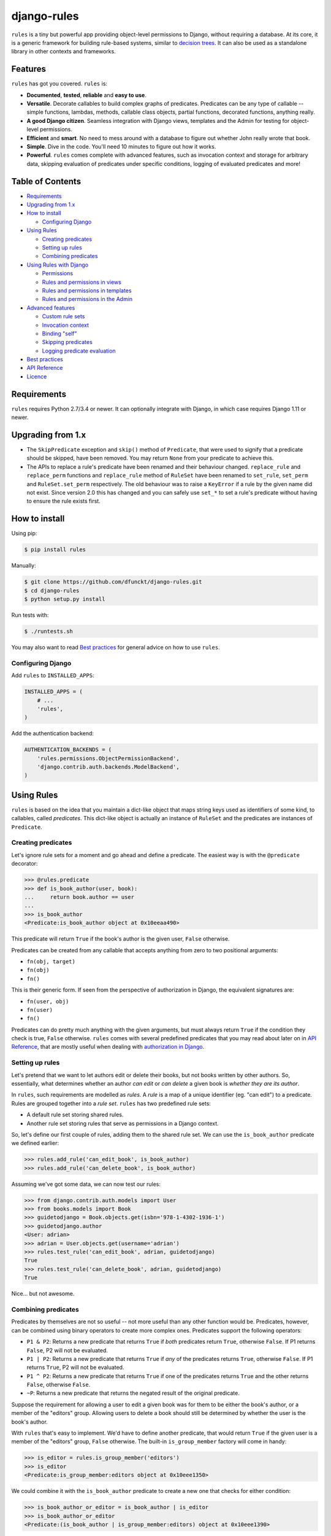 django-rules
^^^^^^^^^^^^

``rules`` is a tiny but powerful app providing object-level permissions to
Django, without requiring a database. At its core, it is a generic framework
for building rule-based systems, similar to `decision trees`_. It can also be
used as a standalone library in other contexts and frameworks.

.. image:: https://travis-ci.org/dfunckt/django-rules.svg?branch=master
    :target: https://travis-ci.org/dfunckt/django-rules
.. image:: https://coveralls.io/repos/dfunckt/django-rules/badge.svg
    :target: https://coveralls.io/r/dfunckt/django-rules
.. image:: https://img.shields.io/pypi/v/rules.svg
    :target: https://pypi.python.org/pypi/rules
.. image:: https://img.shields.io/pypi/pyversions/rules.svg
    :target: https://pypi.python.org/pypi/rules

.. _decision trees: http://wikipedia.org/wiki/Decision_tree


Features
========

``rules`` has got you covered. ``rules`` is:

-   **Documented**, **tested**, **reliable** and **easy to use**.
-   **Versatile**. Decorate callables to build complex graphs of predicates.
    Predicates can be any type of callable -- simple functions, lambdas,
    methods, callable class objects, partial functions, decorated functions,
    anything really.
-   **A good Django citizen**. Seamless integration with Django views,
    templates and the Admin for testing for object-level permissions.
-   **Efficient** and **smart**. No need to mess around with a database to figure
    out whether John really wrote that book.
-   **Simple**. Dive in the code. You'll need 10 minutes to figure out how it
    works.
-   **Powerful**. ``rules`` comes complete with advanced features, such as
    invocation context and storage for arbitrary data, skipping evaluation of
    predicates under specific conditions, logging of evaluated predicates and more!


Table of Contents
=================

- `Requirements`_
- `Upgrading from 1.x`_
- `How to install`_

  - `Configuring Django`_

- `Using Rules`_

  - `Creating predicates`_
  - `Setting up rules`_
  - `Combining predicates`_

- `Using Rules with Django`_

  - `Permissions`_
  - `Rules and permissions in views`_
  - `Rules and permissions in templates`_
  - `Rules and permissions in the Admin`_

- `Advanced features`_

  - `Custom rule sets`_
  - `Invocation context`_
  - `Binding "self"`_
  - `Skipping predicates`_
  - `Logging predicate evaluation`_

- `Best practices`_
- `API Reference`_
- `Licence`_


Requirements
============

``rules`` requires Python 2.7/3.4 or newer. It can optionally integrate with
Django, in which case requires Django 1.11 or newer.

Upgrading from 1.x
==================

*   The ``SkipPredicate`` exception and ``skip()`` method of ``Predicate``,
    that were used to signify that a predicate should be skipped, have been
    removed. You may return ``None`` from your predicate to achieve this.

*   The APIs to replace a rule's predicate have been renamed and their
    behaviour changed. ``replace_rule`` and ``replace_perm`` functions and
    ``replace_rule`` method of ``RuleSet`` have been renamed to ``set_rule``,
    ``set_perm`` and ``RuleSet.set_perm`` respectively. The old behaviour was
    to raise a ``KeyError`` if a rule by the given name did not exist. Since
    version 2.0 this has changed and you can safely use ``set_*`` to set a
    rule's predicate without having to ensure the rule exists first.


How to install
==============

Using pip:

.. code:: bash

    $ pip install rules

Manually:

.. code:: bash

    $ git clone https://github.com/dfunckt/django-rules.git
    $ cd django-rules
    $ python setup.py install

Run tests with:

.. code:: bash

    $ ./runtests.sh

You may also want to read `Best practices`_ for general advice on how to
use ``rules``.


Configuring Django
------------------

Add ``rules`` to ``INSTALLED_APPS``:

.. code:: python

    INSTALLED_APPS = (
        # ...
        'rules',
    )

Add the authentication backend:

.. code:: python

    AUTHENTICATION_BACKENDS = (
        'rules.permissions.ObjectPermissionBackend',
        'django.contrib.auth.backends.ModelBackend',
    )


Using Rules
===========

``rules`` is based on the idea that you maintain a dict-like object that maps
string keys used as identifiers of some kind, to callables, called
*predicates*. This dict-like object is actually an instance of ``RuleSet`` and
the predicates are instances of ``Predicate``.


Creating predicates
-------------------

Let's ignore rule sets for a moment and go ahead and define a predicate. The
easiest way is with the ``@predicate`` decorator:

.. code:: python

    >>> @rules.predicate
    >>> def is_book_author(user, book):
    ...     return book.author == user
    ...
    >>> is_book_author
    <Predicate:is_book_author object at 0x10eeaa490>

This predicate will return ``True`` if the book's author is the given user,
``False`` otherwise.

Predicates can be created from any callable that accepts anything from zero to
two positional arguments:

*   ``fn(obj, target)``
*   ``fn(obj)``
*   ``fn()``

This is their generic form. If seen from the perspective of authorization in
Django, the equivalent signatures are:

*   ``fn(user, obj)``
*   ``fn(user)``
*   ``fn()``

Predicates can do pretty much anything with the given arguments, but must
always return ``True`` if the condition they check is true, ``False``
otherwise. ``rules`` comes with several predefined predicates that you may
read about later on in `API Reference`_, that are mostly useful when dealing
with `authorization in Django`_.


Setting up rules
----------------

Let's pretend that we want to let authors edit or delete their books, but not
books written by other authors. So, essentially, what determines whether an
author *can edit* or *can delete* a given book is *whether they are its
author*.

In ``rules``, such requirements are modelled as *rules*. A *rule* is a map of
a unique identifier (eg. "can edit") to a predicate. Rules are grouped
together into a *rule set*. ``rules`` has two predefined rule sets:

*   A default rule set storing shared rules.
*   Another rule set storing rules that serve as permissions in a Django
    context.

So, let's define our first couple of rules, adding them to the shared rule
set. We can use the ``is_book_author`` predicate we defined earlier:
    
.. code:: python

    >>> rules.add_rule('can_edit_book', is_book_author)
    >>> rules.add_rule('can_delete_book', is_book_author)

Assuming we've got some data, we can now test our rules:

.. code:: python

    >>> from django.contrib.auth.models import User
    >>> from books.models import Book
    >>> guidetodjango = Book.objects.get(isbn='978-1-4302-1936-1')
    >>> guidetodjango.author
    <User: adrian>
    >>> adrian = User.objects.get(username='adrian')
    >>> rules.test_rule('can_edit_book', adrian, guidetodjango)
    True
    >>> rules.test_rule('can_delete_book', adrian, guidetodjango)
    True

Nice... but not awesome.


Combining predicates
--------------------

Predicates by themselves are not so useful -- not more useful than any other
function would be. Predicates, however, can be combined using binary operators
to create more complex ones. Predicates support the following operators:

*   ``P1 & P2``: Returns a new predicate that returns ``True`` if *both*
    predicates return ``True``, otherwise ``False``. If P1 returns ``False``,
    P2 will not be evaluated.
*   ``P1 | P2``: Returns a new predicate that returns ``True`` if *any* of the
    predicates returns ``True``, otherwise ``False``. If P1 returns ``True``,
    P2 will not be evaluated.
*   ``P1 ^ P2``: Returns a new predicate that returns ``True`` if one of the
    predicates returns ``True`` and the other returns ``False``, otherwise
    ``False``.
*   ``~P``: Returns a new predicate that returns the negated result of the
    original predicate.

Suppose the requirement for allowing a user to edit a given book was for them
to be either the book's author, or a member of the "editors" group. Allowing
users to delete a book should still be determined by whether the user is the
book's author.

With ``rules`` that's easy to implement. We'd have to define another
predicate, that would return ``True`` if the given user is a member of the
"editors" group, ``False`` otherwise. The built-in ``is_group_member`` factory
will come in handy:

.. code:: python

    >>> is_editor = rules.is_group_member('editors')
    >>> is_editor
    <Predicate:is_group_member:editors object at 0x10eee1350>

We could combine it with the ``is_book_author`` predicate to create a new one
that checks for either condition:

.. code:: python

    >>> is_book_author_or_editor = is_book_author | is_editor
    >>> is_book_author_or_editor
    <Predicate:(is_book_author | is_group_member:editors) object at 0x10eee1390>

We can now update our ``can_edit_book`` rule:

.. code:: python

    >>> rules.set_rule('can_edit_book', is_book_author_or_editor)
    >>> rules.test_rule('can_edit_book', adrian, guidetodjango)
    True
    >>> rules.test_rule('can_delete_book', adrian, guidetodjango)
    True

Let's see what happens with another user:

.. code:: python

    >>> martin = User.objects.get(username='martin')
    >>> list(martin.groups.values_list('name', flat=True))
    ['editors']
    >>> rules.test_rule('can_edit_book', martin, guidetodjango)
    True
    >>> rules.test_rule('can_delete_book', martin, guidetodjango)
    False

Awesome.

So far, we've only used the underlying, generic framework for defining and
testing rules. This layer is not at all specific to Django; it may be used in
any context. There's actually no import of anything Django-related in the
whole app (except in the ``rules.templatetags`` module). ``rules`` however can
integrate tightly with Django to provide authorization.


.. _authorization in Django:

Using Rules with Django
=======================

``rules`` is able to provide object-level permissions in Django. It comes
with an authorization backend and a couple template tags for use in your
templates.


Permissions
-----------

In ``rules``, permissions are a specialised type of rules. You still define
rules by creating and combining predicates. These rules however, must be added
to a permissions-specific rule set that comes with ``rules`` so that they can
be picked up by the ``rules`` authorization backend.


Creating permissions
++++++++++++++++++++

The convention for naming permissions in Django is ``app_label.action_object``,
and we like to adhere to that. Let's add rules for the ``books.change_book``
and ``books.delete_book`` permissions:

.. code:: python

    >>> rules.add_perm('books.change_book', is_book_author | is_editor)
    >>> rules.add_perm('books.delete_book', is_book_author)

See the difference in the API? ``add_perm`` adds to a permissions-specific
rule set, whereas ``add_rule`` adds to a default shared rule set. It's
important to know however, that these two rule sets are separate, meaning that
adding a rule in one does not make it available to the other.


Checking for permission
+++++++++++++++++++++++

Let's go ahead and check whether ``adrian`` has change permission to the
``guidetodjango`` book:

.. code:: python

    >>> adrian.has_perm('books.change_book', guidetodjango)
    False

When you call the ``User.has_perm`` method, Django asks each backend in
``settings.AUTHENTICATION_BACKENDS`` whether a user has the given permission
for the object. When queried for object permissions, Django's default
authentication backend always returns ``False``. ``rules`` comes with an
authorization backend, that is able to provide object-level permissions by
looking into the permissions-specific rule set.

Let's add the ``rules`` authorization backend in settings:

.. code:: python

    AUTHENTICATION_BACKENDS = (
        'rules.permissions.ObjectPermissionBackend',
        'django.contrib.auth.backends.ModelBackend',
    )

Now, checking again gives ``adrian`` the required permissions:

.. code:: python

    >>> adrian.has_perm('books.change_book', guidetodjango)
    True
    >>> adrian.has_perm('books.delete_book', guidetodjango)
    True
    >>> martin.has_perm('books.change_book', guidetodjango)
    True
    >>> martin.has_perm('books.delete_book', guidetodjango)
    False


Rules and permissions in views
------------------------------

``rules`` comes with a set of view decorators to help you enforce
authorization in your views.

Using the function-based view decorator
+++++++++++++++++++++++++++++++++++++++

For function-based views you can use the ``permission_required`` decorator:

.. code:: python

    from django.shortcuts import get_object_or_404
    from rules.contrib.views import permission_required
    from posts.models import Post

    def get_post_by_pk(request, post_id):
        return get_object_or_404(Post, pk=post_id)

    @permission_required('posts.change_post', fn=get_post_by_pk)
    def post_update(request, post_id):
        # ...

Usage is straight-forward, but there's one thing in the example above that
stands out and this is the ``get_post_by_pk`` function. This function, given
the current request and all arguments passed to the view, is responsible for
fetching and returning the object to check permissions against -- i.e. the
``Post`` instance with PK equal to the given ``post_id`` in the example.
This specific use-case is quite common so, to save you some typing, ``rules``
comes with a generic helper function that you can use to do this declaratively.
The example below is equivalent to the one above:

.. code:: python

    from rules.contrib.views import permission_required, objectgetter
    from posts.models import Post

    @permission_required('posts.change_post', fn=objectgetter(Post, 'post_id'))
    def post_update(request, post_id):
        # ...    

For more information on the decorator and helper function, refer to the
``rules.contrib.views`` module.

Using the class-based view mixin
++++++++++++++++++++++++++++++++

Django 1.9 introduced a new set of access mixins that you can use in your
class-based views to enforce authorization. ``rules`` extends this framework
to provide a mixin for object-level permissions, ``PermissionRequiredMixin``.
Note that ``rules`` will seamlessly fall back to importing its own copy of
Django's access mixins module for versions of Django prior to 1.9.

The following example will automatically test for permission against the
instance returned by the view's ``get_object`` method:

.. code:: python

    from django.views.generic.edit import UpdateView
    from rules.contrib.views import PermissionRequiredMixin
    from posts.models import Post

    class PostUpdate(PermissionRequiredMixin, UpdateView):
        model = Post
        permission_required = 'posts.change_post'

You can customise the object either by overriding ``get_object`` or
``get_permission_object``.

For more information refer to the `Django documentation`_ and the
``rules.contrib.views`` module.

.. _Django documentation: https://docs.djangoproject.com/en/1.9/topics/auth/default/#limiting-access-to-logged-in-users

Rules and permissions in templates
----------------------------------

``rules`` comes with two template tags to allow you to test for rules and
permissions in templates.

Add ``rules`` to your ``INSTALLED_APPS``:

.. code:: python

    INSTALLED_APPS = (
        # ...
        'rules',
    )

Then, in your template::

    {% load rules %}
    
    {% has_perm 'books.change_book' author book as can_edit_book %}
    {% if can_edit_book %}
        ...
    {% endif %}
    
    {% test_rule 'has_super_feature' user as has_super_feature %}
    {% if has_super_feature %}
        ...
    {% endif %}


Rules and permissions in the Admin
----------------------------------

If you've setup ``rules`` to be used with permissions in Django, you're almost
set to also use ``rules`` to authorize any add/change/delete actions in the
Admin. The Admin asks for *four* different permissions, depending on action:

- ``<app_label>.add_<modelname>``
- ``<app_label>.change_<modelname>``
- ``<app_label>.delete_<modelname>``
- ``<app_label>``

The first three are obvious. The fourth is the required permission for an app
to be displayed in the Admin's "dashboard". Here's some rules for our
imaginary ``books`` app as an example:

.. code:: python

    >>> rules.add_perm('books', rules.always_allow)
    >>> rules.add_perm('books.add_book', is_staff)
    >>> rules.add_perm('books.change_book', is_staff)
    >>> rules.add_perm('books.delete_book', is_staff)

Django Admin does not support object-permissions, in the sense that it will
never ask for permission to perform an action *on an object*, only whether a
user is allowed to act on (*any*) instances of a model.

If you'd like to tell Django whether a user has permissions on a specific
object, you'd have to override the following methods of a model's
``ModelAdmin``:

- ``has_change_permission(user, obj=None)``
- ``has_delete_permission(user, obj=None)``

**Note:** There's also ``has_add_permission(user)`` but is not relevant here.

``rules`` comes with a custom ``ModelAdmin`` subclass,
``rules.contrib.admin.ObjectPermissionsModelAdmin``, that overrides these
methods to pass on the edited model instance to the authorization backends,
thus enabling permissions per object in the Admin:

.. code:: python

    # books/admin.py
    from django.contrib import admin
    from rules.contrib.admin import ObjectPermissionsModelAdmin
    from .models import Book
    
    class BookAdmin(ObjectPermissionsModelAdmin):
        pass
    
    admin.site.register(Book, BookAdmin)

Now this allows you to specify permissions like this:

.. code:: python

    >>> rules.add_perm('books', rules.always_allow)
    >>> rules.add_perm('books.add_book', has_author_profile)
    >>> rules.add_perm('books.change_book', is_book_author_or_editor)
    >>> rules.add_perm('books.delete_book', is_book_author)


Advanced features
=================

Custom rule sets
----------------

You may create as many rule sets as you need:

.. code:: python

    >>> features = rules.RuleSet()

And manipulate them by adding, removing, querying and testing rules:

.. code:: python

    >>> features.rule_exists('has_super_feature')
    False
    >>> is_special_user = rules.is_group_member('special')
    >>> features.add_rule('has_super_feature', is_special_user)
    >>> 'has_super_feature' in features
    True
    >>> features['has_super_feature']
    <Predicate:is_group_member:special object at 0x10eeaa500>
    >>> features.test_rule('has_super_feature', adrian)
    True
    >>> features.remove_rule('has_super_feature')

Note however that custom rule sets are *not available* in Django templates --
you need to provide integration yourself.


Invocation context
------------------

A new context is created as a result of invoking ``Predicate.test()`` and is
only valid for the duration of the invocation. A context is a simple ``dict``
that you can use to store arbitrary data, (eg. caching computed values,
setting flags, etc.), that can be used by predicates later on in the chain.
Inside a predicate function it can be used like so:

.. code:: python

    >>> @predicate
    ... def mypred(a, b):
    ...     value = compute_expensive_value(a)
    ...     mypred.context['value'] = value
    ...     return True

Other predicates can later use stored values:

.. code:: python

    >>> @predicate
    ... def myotherpred(a, b):
    ...     value = myotherpred.context.get('value')
    ...     if value is not None:
    ...         return do_something_with_value(value)
    ...     else:
    ...         return do_something_without_value()

``Predicate.context`` provides a single ``args`` attribute that contains the
arguments as given to ``test()`` at the beginning of the invocation.


Binding "self"
--------------

In a predicate's function body, you can refer to the predicate instance itself
by its name, eg. ``is_book_author``. Passing ``bind=True`` as a keyword
argument to the ``predicate`` decorator will let you refer to the predicate
with ``self``, which is more convenient. Binding ``self`` is just syntactic
sugar. As a matter of fact, the following two are equivalent:

.. code:: python

    >>> @predicate
    ... def is_book_author(user, book):
    ...     if is_book_author.context.args:
    ...         return user == book.author
    ...     return False

    >>> @predicate(bind=True)
    ... def is_book_author(self, user, book):
    ...     if self.context.args:
    ...         return user == book.author
    ...     return False


Skipping predicates
-------------------

You may skip evaluation by returning ``None`` from your predicate:

.. code:: python

    >>> @predicate(bind=True)
    ... def is_book_author(self, user, book):
    ...     if len(self.context.args) > 1:
    ...         return user == book.author
    ...     else:
    ...         return None

Returning ``None`` signifies that the predicate need not be evaluated, thus
leaving the predicate result up to that point unchanged.


Logging predicate evaluation
----------------------------

``rules`` can optionally be configured to log debug information as rules are
evaluated to help with debugging your predicates. Messages are sent at the
DEBUG level to the ``'rules'`` logger. The following `dictConfig`_ configures
a console logger (place this in your project's `settings.py` if you're using
`rules` with Django): 

.. code:: python

    LOGGING = {
        'version': 1,
        'disable_existing_loggers': False,
        'handlers': {
            'console': {
                'level': 'DEBUG',
                'class': 'logging.StreamHandler',
            },
        },
        'loggers': {
            'rules': {
                'handlers': ['console'],
                'level': 'DEBUG',
                'propagate': True,
            },
        },
    }

When this logger is active each individual predicate will have a log message
printed when it is evaluated.

.. _dictConfig: https://docs.python.org/3.6/library/logging.config.html#logging-config-dictschema


Best practices
==============

Before you can test for rules, these rules must be registered with a rule set,
and for this to happen the modules containing your rule definitions must be
imported.

For complex projects with several predicates and rules, it may not be
practical to define all your predicates and rules inside one module. It might
be best to split them among any sub-components of your project. In a Django
context, these sub-components could be the apps for your project.

On the other hand, because importing predicates from all over the place in
order to define rules can lead to circular imports and broken hearts, it's
best to further split predicates and rules in different modules.

If using Django 1.7 and later, ``rules`` may optionally be configured to
autodiscover ``rules.py`` modules in your apps and import them at startup. To
have ``rules`` do so, just edit your ``INSTALLED_APPS`` setting:

.. code:: python

    INSTALLED_APPS = (
        # replace 'rules' with:
        'rules.apps.AutodiscoverRulesConfig',
    )

**Note:** On Python 2, you must also add the following to the top of your
``rules.py`` file, or you'll get import errors trying to import
``django-rules`` itself:

.. code:: python

    from __future__ import absolute_import


API Reference
=============

Everything is accessible from the root ``rules`` module.


Class ``rules.Predicate``
-------------------------

You create ``Predicate`` instances by passing in a callable:

.. code:: python

    >>> def is_book_author(user, book):
    ...     return book.author == user
    ...
    >>> pred = Predicate(is_book_author)
    >>> pred
    <Predicate:is_book_author object at 0x10eeaa490>

You may optionally provide a different name for the predicate that is used
when inspecting it:

.. code:: python

    >>> pred = Predicate(is_book_author, name='another_name')
    >>> pred
    <Predicate:another_name object at 0x10eeaa490>

Also, you may optionally provide ``bind=True`` in order to be able to access
the predicate instance with ``self``:

.. code:: python

    >>> def is_book_author(self, user, book):
    ...     if self.context.args:
    ...         return user == book.author
    ...     return False
    ...
    >>> pred = Predicate(is_book_author, bind=True)
    >>> pred
    <Predicate:is_book_author object at 0x10eeaa490>


Instance methods
++++++++++++++++

``test(obj=None, target=None)``
    Returns the result of calling the passed in callable with zero, one or two
    positional arguments, depending on how many it accepts.


Class ``rules.RuleSet``
-----------------------

``RuleSet`` extends Python's built-in `dict`_ type. Therefore, you may create
and use a rule set any way you'd use a dict.

.. _dict: http://docs.python.org/library/stdtypes.html#mapping-types-dict


Instance methods
++++++++++++++++

``add_rule(name, predicate)``
    Adds a predicate to the rule set, assigning it to the given rule name.
    Raises ``KeyError`` if another rule with that name already exists.

``set_rule(name, predicate)``
    Set the rule with the given name, regardless if one already exists.

``remove_rule(name)``
    Remove the rule with the given name. Raises ``KeyError`` if a rule with
    that name does not exist.

``rule_exists(name)``
    Returns ``True`` if a rule with the given name exists, ``False`` otherwise.

``test_rule(name, obj=None, target=None)``
    Returns the result of calling ``predicate.test(obj, target)`` where
    ``predicate`` is the predicate for the rule with the given name. Returns
    ``False`` if a rule with the given name does not exist.

Decorators
----------

``@predicate``
    Decorator that creates a predicate out of any callable:
    
    .. code:: python
    
        >>> @predicate
        ... def is_book_author(user, book):
        ...     return book.author == user
        ...
        >>> is_book_author
        <Predicate:is_book_author object at 0x10eeaa490>

    Customising the predicate name:
    
    .. code:: python
    
        >>> @predicate(name='another_name')
        ... def is_book_author(user, book):
        ...     return book.author == user
        ...
        >>> is_book_author
        <Predicate:another_name object at 0x10eeaa490>

    Binding ``self``:
    
    .. code:: python
    
        >>> @predicate(bind=True)
        ... def is_book_author(self, user, book):
        ...     if 'user_has_special_flag' in self.context:
        ...         return self.context['user_has_special_flag']
        ...     return book.author == user


Predefined predicates
---------------------

``always_allow()``, ``always_true()``
    Always returns ``True``.

``always_deny()``, ``always_false()``
    Always returns ``False``.

``is_authenticated(user)``
    Returns the result of calling ``user.is_authenticated()``. Returns
    ``False`` if the given user does not have an ``is_authenticated`` method.

``is_superuser(user)``
    Returns the result of calling ``user.is_superuser``. Returns ``False``
    if the given user does not have an ``is_superuser`` property.

``is_staff(user)``
    Returns the result of calling ``user.is_staff``. Returns ``False`` if the
    given user does not have an ``is_staff`` property.

``is_active(user)``
    Returns the result of calling ``user.is_active``. Returns ``False`` if the
    given user does not have an ``is_active`` property.

``is_group_member(*groups)``
    Factory that creates a new predicate that returns ``True`` if the given
    user is a member of *all* the given groups, ``False`` otherwise.


Shortcuts
---------

Managing the shared rule set
++++++++++++++++++++++++++++

``add_rule(name, predicate)``
    Adds a rule to the shared rule set. See ``RuleSet.add_rule``.

``set_rule(name, predicate)``
    Set the rule with the given name from the shared rule set. See
    ``RuleSet.set_rule``.

``remove_rule(name)``
    Remove a rule from the shared rule set. See ``RuleSet.remove_rule``.

``rule_exists(name)``
    Returns whether a rule exists in the shared rule set. See
    ``RuleSet.rule_exists``.

``test_rule(name, obj=None, target=None)``
    Tests the rule with the given name. See ``RuleSet.test_rule``.


Managing the permissions rule set
+++++++++++++++++++++++++++++++++

``add_perm(name, predicate)``
    Adds a rule to the permissions rule set. See ``RuleSet.add_rule``.

``set_perm(name, predicate)``
    Replace a rule from the permissions rule set. See ``RuleSet.set_rule``.

``remove_perm(name)``
    Remove a rule from the permissions rule set. See ``RuleSet.remove_rule``.

``perm_exists(name)``
    Returns whether a rule exists in the permissions rule set. See
    ``RuleSet.rule_exists``.

``has_perm(name, user=None, obj=None)``
    Tests the rule with the given name. See ``RuleSet.test_rule``.


Licence
=======

``django-rules`` is distributed under the MIT licence.

Copyright (c) 2014 Akis Kesoglou

Permission is hereby granted, free of charge, to any person
obtaining a copy of this software and associated documentation
files (the "Software"), to deal in the Software without
restriction, including without limitation the rights to use,
copy, modify, merge, publish, distribute, sublicense, and/or sell
copies of the Software, and to permit persons to whom the
Software is furnished to do so, subject to the following
conditions:

The above copyright notice and this permission notice shall be
included in all copies or substantial portions of the Software.

THE SOFTWARE IS PROVIDED "AS IS", WITHOUT WARRANTY OF ANY KIND,
EXPRESS OR IMPLIED, INCLUDING BUT NOT LIMITED TO THE WARRANTIES
OF MERCHANTABILITY, FITNESS FOR A PARTICULAR PURPOSE AND
NONINFRINGEMENT. IN NO EVENT SHALL THE AUTHORS OR COPYRIGHT
HOLDERS BE LIABLE FOR ANY CLAIM, DAMAGES OR OTHER LIABILITY,
WHETHER IN AN ACTION OF CONTRACT, TORT OR OTHERWISE, ARISING
FROM, OUT OF OR IN CONNECTION WITH THE SOFTWARE OR THE USE OR
OTHER DEALINGS IN THE SOFTWARE.
